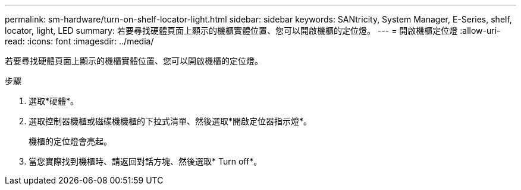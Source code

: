 ---
permalink: sm-hardware/turn-on-shelf-locator-light.html 
sidebar: sidebar 
keywords: SANtricity, System Manager, E-Series, shelf, locator, light, LED 
summary: 若要尋找硬體頁面上顯示的機櫃實體位置、您可以開啟機櫃的定位燈。 
---
= 開啟機櫃定位燈
:allow-uri-read: 
:icons: font
:imagesdir: ../media/


[role="lead"]
若要尋找硬體頁面上顯示的機櫃實體位置、您可以開啟機櫃的定位燈。

.步驟
. 選取*硬體*。
. 選取控制器機櫃或磁碟機機櫃的下拉式清單、然後選取*開啟定位器指示燈*。
+
機櫃的定位燈會亮起。

. 當您實際找到機櫃時、請返回對話方塊、然後選取* Turn off*。

